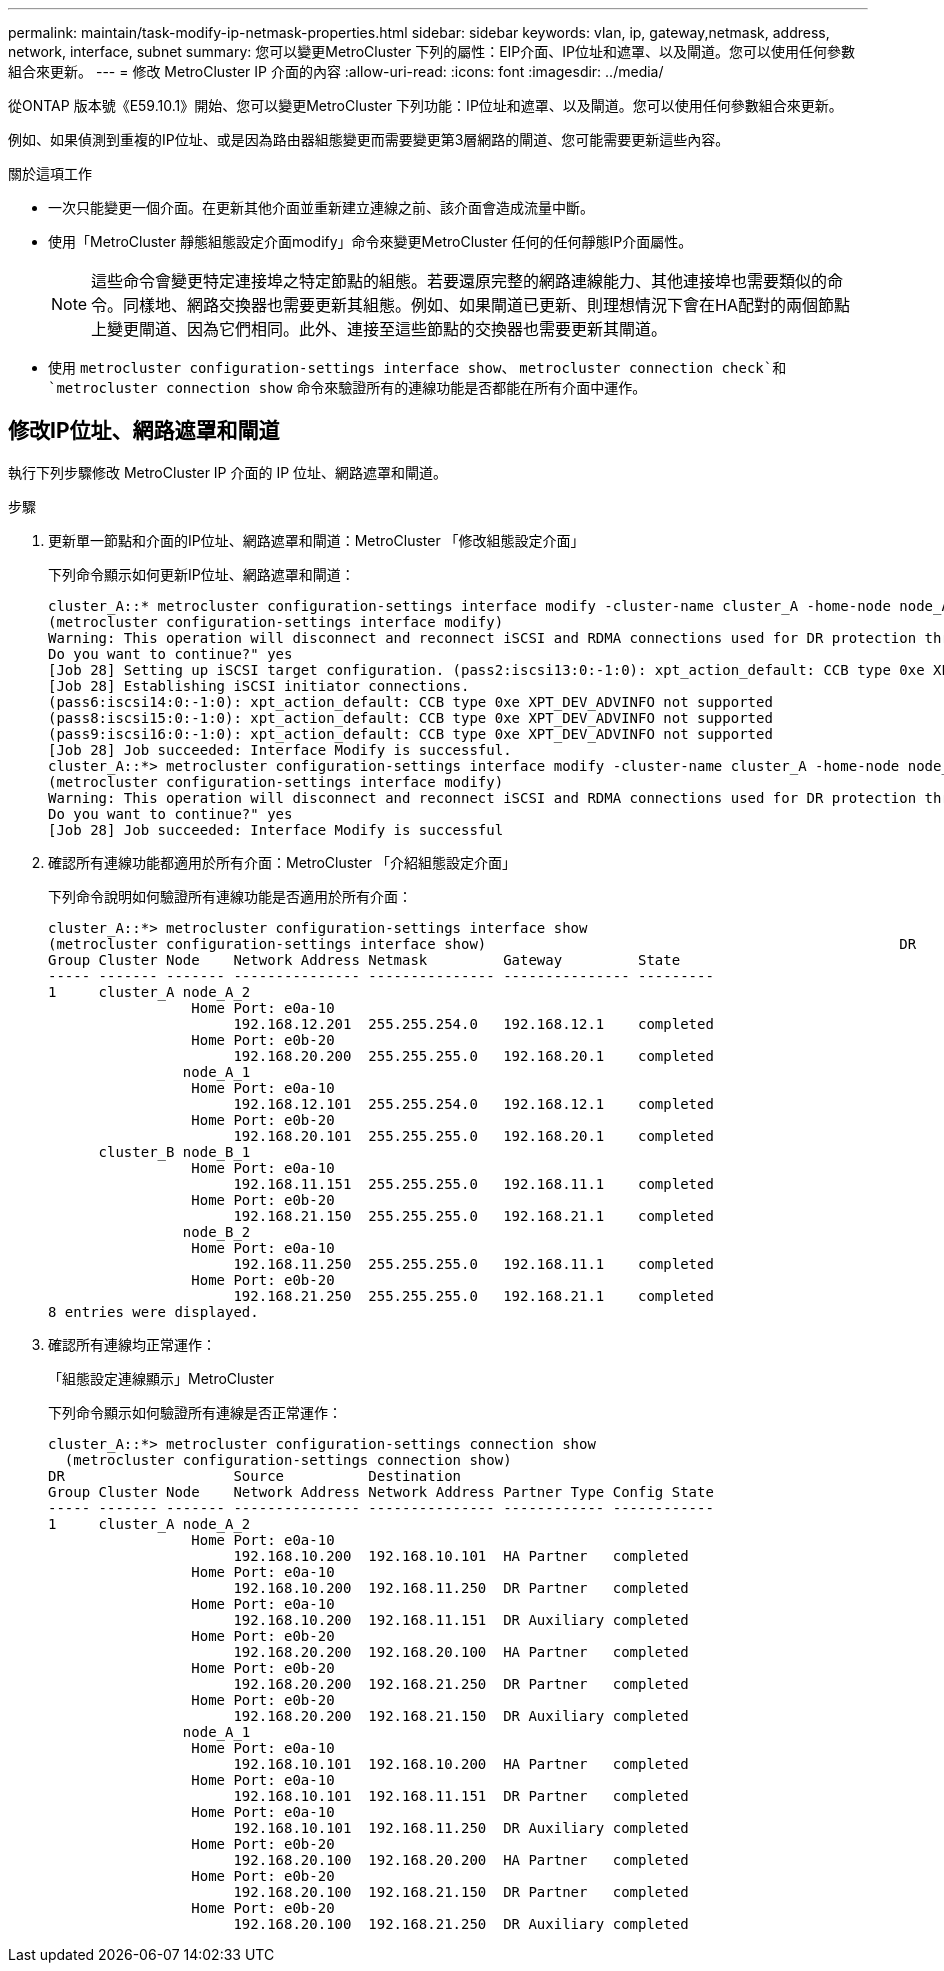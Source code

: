 ---
permalink: maintain/task-modify-ip-netmask-properties.html 
sidebar: sidebar 
keywords: vlan, ip, gateway,netmask, address, network, interface, subnet 
summary: 您可以變更MetroCluster 下列的屬性：EIP介面、IP位址和遮罩、以及閘道。您可以使用任何參數組合來更新。 
---
= 修改 MetroCluster IP 介面的內容
:allow-uri-read: 
:icons: font
:imagesdir: ../media/


[role="lead"]
從ONTAP 版本號《E59.10.1》開始、您可以變更MetroCluster 下列功能：IP位址和遮罩、以及閘道。您可以使用任何參數組合來更新。

例如、如果偵測到重複的IP位址、或是因為路由器組態變更而需要變更第3層網路的閘道、您可能需要更新這些內容。

.關於這項工作
* 一次只能變更一個介面。在更新其他介面並重新建立連線之前、該介面會造成流量中斷。
* 使用「MetroCluster 靜態組態設定介面modify」命令來變更MetroCluster 任何的任何靜態IP介面屬性。
+

NOTE: 這些命令會變更特定連接埠之特定節點的組態。若要還原完整的網路連線能力、其他連接埠也需要類似的命令。同樣地、網路交換器也需要更新其組態。例如、如果閘道已更新、則理想情況下會在HA配對的兩個節點上變更閘道、因為它們相同。此外、連接至這些節點的交換器也需要更新其閘道。

* 使用 `metrocluster configuration-settings interface show`、 `metrocluster connection check`和 `metrocluster connection show` 命令來驗證所有的連線功能是否都能在所有介面中運作。




== 修改IP位址、網路遮罩和閘道

執行下列步驟修改 MetroCluster IP 介面的 IP 位址、網路遮罩和閘道。

.步驟
. 更新單一節點和介面的IP位址、網路遮罩和閘道：MetroCluster 「修改組態設定介面」
+
下列命令顯示如何更新IP位址、網路遮罩和閘道：

+
[listing]
----
cluster_A::* metrocluster configuration-settings interface modify -cluster-name cluster_A -home-node node_A_1 -home-port e0a-10 -address 192.168.12.101 -gateway 192.168.12.1 -netmask 255.255.254.0
(metrocluster configuration-settings interface modify)
Warning: This operation will disconnect and reconnect iSCSI and RDMA connections used for DR protection through port “e0a-10”. Partner nodes may need modifications for port “e0a-10” in order to completely establish network connectivity.
Do you want to continue?" yes
[Job 28] Setting up iSCSI target configuration. (pass2:iscsi13:0:-1:0): xpt_action_default: CCB type 0xe XPT_DEV_ADVINFO not supported
[Job 28] Establishing iSCSI initiator connections.
(pass6:iscsi14:0:-1:0): xpt_action_default: CCB type 0xe XPT_DEV_ADVINFO not supported
(pass8:iscsi15:0:-1:0): xpt_action_default: CCB type 0xe XPT_DEV_ADVINFO not supported
(pass9:iscsi16:0:-1:0): xpt_action_default: CCB type 0xe XPT_DEV_ADVINFO not supported
[Job 28] Job succeeded: Interface Modify is successful.
cluster_A::*> metrocluster configuration-settings interface modify -cluster-name cluster_A -home-node node_A_2 -home-port e0a-10 -address 192.168.12.201 -gateway 192.168.12.1 -netmask 255.255.254.0
(metrocluster configuration-settings interface modify)
Warning: This operation will disconnect and reconnect iSCSI and RDMA connections used for DR protection through port “e0a-10”. Partner nodes may need modifications for port “e0a-10” in order to completely establish network connectivity.
Do you want to continue?" yes
[Job 28] Job succeeded: Interface Modify is successful
----
. [[step2]]確認所有連線功能都適用於所有介面：MetroCluster 「介紹組態設定介面」
+
下列命令說明如何驗證所有連線功能是否適用於所有介面：

+
[listing]
----
cluster_A::*> metrocluster configuration-settings interface show
(metrocluster configuration-settings interface show)                                                 DR              Config
Group Cluster Node    Network Address Netmask         Gateway         State
----- ------- ------- --------------- --------------- --------------- ---------
1     cluster_A node_A_2
                 Home Port: e0a-10
                      192.168.12.201  255.255.254.0   192.168.12.1    completed
                 Home Port: e0b-20
                      192.168.20.200  255.255.255.0   192.168.20.1    completed
                node_A_1
                 Home Port: e0a-10
                      192.168.12.101  255.255.254.0   192.168.12.1    completed
                 Home Port: e0b-20
                      192.168.20.101  255.255.255.0   192.168.20.1    completed
      cluster_B node_B_1
                 Home Port: e0a-10
                      192.168.11.151  255.255.255.0   192.168.11.1    completed
                 Home Port: e0b-20
                      192.168.21.150  255.255.255.0   192.168.21.1    completed
                node_B_2
                 Home Port: e0a-10
                      192.168.11.250  255.255.255.0   192.168.11.1    completed
                 Home Port: e0b-20
                      192.168.21.250  255.255.255.0   192.168.21.1    completed
8 entries were displayed.
----


. [[step3]] 確認所有連線均正常運作：
+
「組態設定連線顯示」MetroCluster

+
下列命令顯示如何驗證所有連線是否正常運作：

+
[listing]
----
cluster_A::*> metrocluster configuration-settings connection show
  (metrocluster configuration-settings connection show)
DR                    Source          Destination
Group Cluster Node    Network Address Network Address Partner Type Config State
----- ------- ------- --------------- --------------- ------------ ------------
1     cluster_A node_A_2
                 Home Port: e0a-10
                      192.168.10.200  192.168.10.101  HA Partner   completed
                 Home Port: e0a-10
                      192.168.10.200  192.168.11.250  DR Partner   completed
                 Home Port: e0a-10
                      192.168.10.200  192.168.11.151  DR Auxiliary completed
                 Home Port: e0b-20
                      192.168.20.200  192.168.20.100  HA Partner   completed
                 Home Port: e0b-20
                      192.168.20.200  192.168.21.250  DR Partner   completed
                 Home Port: e0b-20
                      192.168.20.200  192.168.21.150  DR Auxiliary completed
                node_A_1
                 Home Port: e0a-10
                      192.168.10.101  192.168.10.200  HA Partner   completed
                 Home Port: e0a-10
                      192.168.10.101  192.168.11.151  DR Partner   completed
                 Home Port: e0a-10
                      192.168.10.101  192.168.11.250  DR Auxiliary completed
                 Home Port: e0b-20
                      192.168.20.100  192.168.20.200  HA Partner   completed
                 Home Port: e0b-20
                      192.168.20.100  192.168.21.150  DR Partner   completed
                 Home Port: e0b-20
                      192.168.20.100  192.168.21.250  DR Auxiliary completed
----

